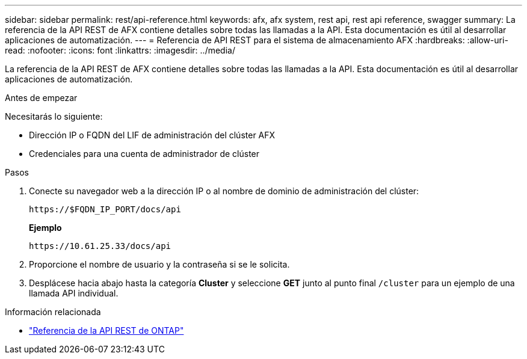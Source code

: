 ---
sidebar: sidebar 
permalink: rest/api-reference.html 
keywords: afx, afx system, rest api, rest api reference, swagger 
summary: La referencia de la API REST de AFX contiene detalles sobre todas las llamadas a la API.  Esta documentación es útil al desarrollar aplicaciones de automatización. 
---
= Referencia de API REST para el sistema de almacenamiento AFX
:hardbreaks:
:allow-uri-read: 
:nofooter: 
:icons: font
:linkattrs: 
:imagesdir: ../media/


[role="lead"]
La referencia de la API REST de AFX contiene detalles sobre todas las llamadas a la API.  Esta documentación es útil al desarrollar aplicaciones de automatización.

.Antes de empezar
Necesitarás lo siguiente:

* Dirección IP o FQDN del LIF de administración del clúster AFX
* Credenciales para una cuenta de administrador de clúster


.Pasos
. Conecte su navegador web a la dirección IP o al nombre de dominio de administración del clúster:
+
`\https://$FQDN_IP_PORT/docs/api`

+
*Ejemplo*

+
`\https://10.61.25.33/docs/api`

. Proporcione el nombre de usuario y la contraseña si se le solicita.
. Desplácese hacia abajo hasta la categoría *Cluster* y seleccione *GET* junto al punto final `/cluster` para un ejemplo de una llamada API individual.


.Información relacionada
* https://docs.netapp.com/us-en/ontap-restapi/index.html["Referencia de la API REST de ONTAP"^]

